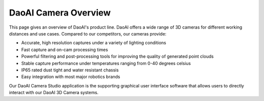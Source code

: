 DaoAI Camera Overview
======================

This page gives an overview of DaoAI's product line. DaoAI offers a wide range of 3D cameras for different working distances and use cases. Compared to our competitors, our cameras 
provide:

* Accurate, high resolution captures under a variety of lighting conditions
* Fast capture and on-cam processing times
* Powerful filtering and post-processing tools for improving the quality of generated point clouds
* Stable capture performance under temperatures ranging from 0-40 degrees celsius
* IP65 rated dust tight and water resistant chassis
* Easy integration with most major robotics brands

Our DaoAI Camera Studio application is the supporting graphical user interface software that allows users to directly interact with our DaoAI 3D Camera systems.